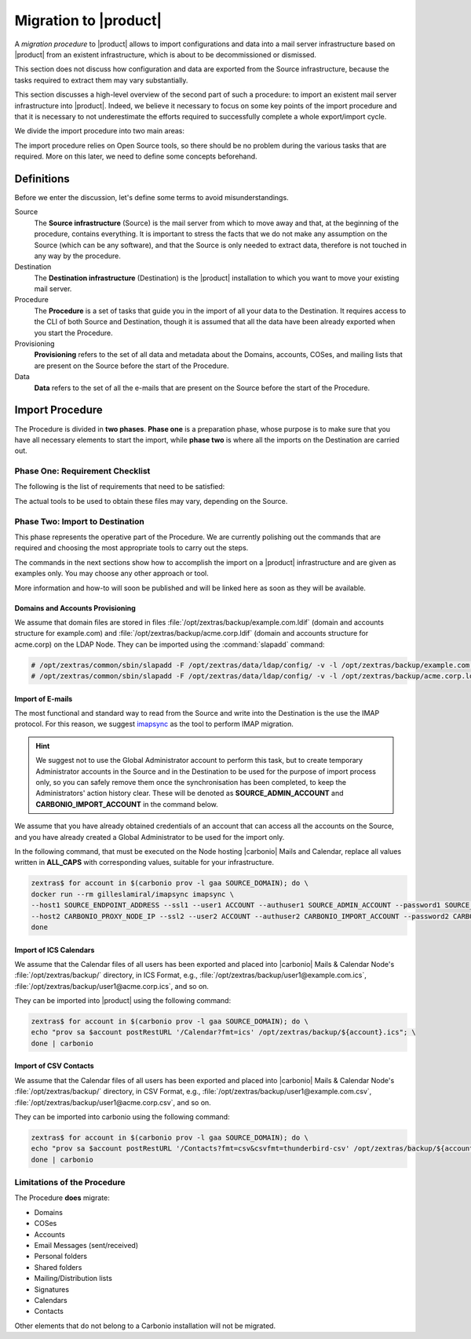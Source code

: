 ========================
 Migration to |product|
========================

A *migration procedure* to |product| allows to import configurations
and data into a mail server infrastructure based on |product| from an
existent infrastructure, which is about to be decommissioned or
dismissed.

This section does not discuss how configuration and data are exported
from the Source infrastructure, because the tasks required to extract
them may vary substantially.

This section discusses a high-level overview of the second part of
such a procedure: to import an existent mail server infrastructure
into |product|. Indeed, we believe it necessary to focus on some key
points of the import procedure and that it is necessary to not
underestimate the efforts required to successfully complete a whole
export/import cycle.

We divide the import procedure into two main areas:

.. grid::

   .. grid-item-card:: Provisioning
      :columns: 6
      :class-header: sd-font-weight-bold

      * Import of domains, user accounts, and mailing lists
      * (optional) Import of Classes of Services

   .. grid-item-card:: Data
      :columns: 6
      :class-header: sd-font-weight-bold

      * Import of e-mails
      * Import of Calendars
      * Import of Contacts

The import procedure relies on Open Source tools, so there should be
no problem during the various tasks that are required. More on this
later, we need to define some concepts beforehand.

Definitions
===========

Before we enter the discussion, let's define some terms to avoid
misunderstandings.

Source
  The **Source infrastructure** (Source) is the mail server from which
  to move away and that, at the beginning of the procedure, contains
  everything. It is important to stress the facts that we do not make
  any assumption on the Source (which can be any software), and that
  the Source is only needed to extract data, therefore is not touched
  in any way by the procedure.

Destination
  The **Destination infrastructure** (Destination) is the |product|
  installation to which you want to move your existing mail server.

Procedure
  The **Procedure** is a set of tasks that guide you in the import of
  all your data to the Destination. It requires access to the CLI of
  both Source and Destination, though it is assumed that all the data
  have been already exported when you start the Procedure.

Provisioning
  **Provisioning** refers to the set of all data and metadata about
  the Domains, accounts, COSes, and mailing lists that are present on
  the Source before the start of the Procedure.

Data
  **Data** refers to the set of all the e-mails that are present on
  the Source before the start of the Procedure.

Import Procedure
================

The Procedure is divided in **two phases**. **Phase one** is a
preparation phase, whose purpose is to make sure that you have all
necessary elements to start the import, while **phase two** is where
all the imports on the Destination are carried out.

Phase One: Requirement Checklist
--------------------------------

The following is the list of requirements that need to be satisfied:

.. grid::

   .. grid-item-card:: Provisioning Requirements
      :columns: 4
      :class-header: sd-font-weight-bold

      * provisioning files for Domains and accounts in *LDIF** format

   .. grid-item-card:: Data Requirements
      :columns: 4
      :class-header: sd-font-weight-bold

      * IMAP Access for e-mail-import: indeed, the size of all e-mails to
        be transferred might be so high that a backup/restore or other
        procedures might be too slow and inefficient
      * Calendar data exported in **ICS** format
      * Contacts data in **CSV** format

   .. grid-item-card:: |product| Requirements
      :columns: 4
      :class-header: sd-font-weight-bold

      * |product| must be up & running during the whole procedure
      * In order to avoid LDAP conflicts, |product| must be configured
        with a “local” domain, that is different from any domain that
        is going to be imported. For example, if you want to migrate
        *example.com* and *acme.corp*, configure |product| to use a domain
        like *carbonio.local* or anything else.
      * All the files to be imported must be stored under
        directory :file:`/opt/zextras/backup/` in the appropriate
        Node; please refer to the corresponding section below

The actual tools to be used to obtain these files may vary, depending
on the Source.

Phase Two: Import to Destination
--------------------------------

This phase represents the operative part of the Procedure. We are
currently polishing out the commands that are required and choosing
the most appropriate tools to carry out the steps.

The commands in the next sections show how to accomplish the import on
a |product| infrastructure and are given as examples only. You may
choose any other approach or tool.

More information and how-to will soon be published and will be linked
here as soon as they will be available.

Domains and Accounts Provisioning
~~~~~~~~~~~~~~~~~~~~~~~~~~~~~~~~~

We assume that domain files are stored in files
:file:`/opt/zextras/backup/example.com.ldif` (domain and accounts
structure for example.com) and
:file:`/opt/zextras/backup/acme.corp.ldif` (domain and accounts
structure for acme.corp) on the LDAP Node. They can be imported using
the :command:`slapadd` command:

.. code:: console

   # /opt/zextras/common/sbin/slapadd -F /opt/zextras/data/ldap/config/ -v -l /opt/zextras/backup/example.com.ldif
   # /opt/zextras/common/sbin/slapadd -F /opt/zextras/data/ldap/config/ -v -l /opt/zextras/backup/acme.corp.ldif

Import of E-mails
~~~~~~~~~~~~~~~~~

The most functional and standard way to read from the Source and write
into the Destination is the use the IMAP protocol. For this reason, we
suggest `imapsync <https://imapsync.lamiral.info/>`_ as the tool to
perform IMAP migration.

.. hint:: We suggest not to use the Global Administrator account to
   perform this task, but to create temporary Administrator accounts
   in the Source and in the Destination to be used for the purpose of
   import process only, so you can safely remove them once the
   synchronisation has been completed, to keep the Administrators'
   action history clear. These will be denoted as
   **SOURCE_ADMIN_ACCOUNT** and **CARBONIO_IMPORT_ACCOUNT** in the
   command below.

We assume that you have already obtained credentials of an account
that can access all the accounts on the Source, and you have already
created a Global Administrator to be used for the import only.

In the following command, that must be executed on the Node hosting
|carbonio| Mails and Calendar, replace all values written in
**ALL_CAPS** with corresponding values, suitable for your
infrastructure.

.. seealso:: The command uses the official imapsync’s docker image;
   to download it or to learn on alternative approaches (e.g., if you
   want to install and use imasync) and documentation, please refer to
   `imapsyncs's official documentation
   <https://imapsync.lamiral.info/#doc>`_.

.. code:: console

   zextras$ for account in $(carbonio prov -l gaa SOURCE_DOMAIN); do \
   docker run --rm gilleslamiral/imapsync imapsync \
   --host1 SOURCE_ENDPOINT_ADDRESS --ssl1 --user1 ACCOUNT --authuser1 SOURCE_ADMIN_ACCOUNT --password1 SOURCE_ADMIN_PASSWORD \
   --host2 CARBONIO_PROXY_NODE_IP --ssl2 --user2 ACCOUNT --authuser2 CARBONIO_IMPORT_ACCOUNT --password2 CARBONIO_IMPORT_ACCOUNT_PASSWORD; \
   done

Import of ICS Calendars
~~~~~~~~~~~~~~~~~~~~~~~

We assume that the Calendar files of all users has been exported and
placed into |carbonio| Mails & Calendar Node's
:file:`/opt/zextras/backup/` directory, in ICS Format, e.g.,
:file:`/opt/zextras/backup/user1@example.com.ics`,
:file:`/opt/zextras/backup/user1@acme.corp.ics`, and so on.

They can be imported into |product| using the following command:

.. code:: console

   zextras$ for account in $(carbonio prov -l gaa SOURCE_DOMAIN); do \
   echo "prov sa $account postRestURL '/Calendar?fmt=ics' /opt/zextras/backup/${account}.ics"; \
   done | carbonio

Import of CSV Contacts
~~~~~~~~~~~~~~~~~~~~~~

We assume that the Calendar files of all users has been exported and
placed into |carbonio| Mails & Calendar Node's
:file:`/opt/zextras/backup/` directory, in CSV Format, e.g.,
:file:`/opt/zextras/backup/user1@example.com.csv`,
:file:`/opt/zextras/backup/user1@acme.corp.csv`, and so on.

They can be imported into carbonio using the following command:

.. code:: console

   zextras$ for account in $(carbonio prov -l gaa SOURCE_DOMAIN); do \
   echo "prov sa $account postRestURL '/Contacts?fmt=csv&csvfmt=thunderbird-csv' /opt/zextras/backup/${account}.csv"; \
   done | carbonio


Limitations of the Procedure
----------------------------

The Procedure **does** migrate:

* Domains
* COSes
* Accounts
* Email Messages (sent/received)
* Personal folders
* Shared folders
* Mailing/Distribution lists
* Signatures
* Calendars
* Contacts

Other elements that do not belong to a Carbonio installation will not
be migrated.
